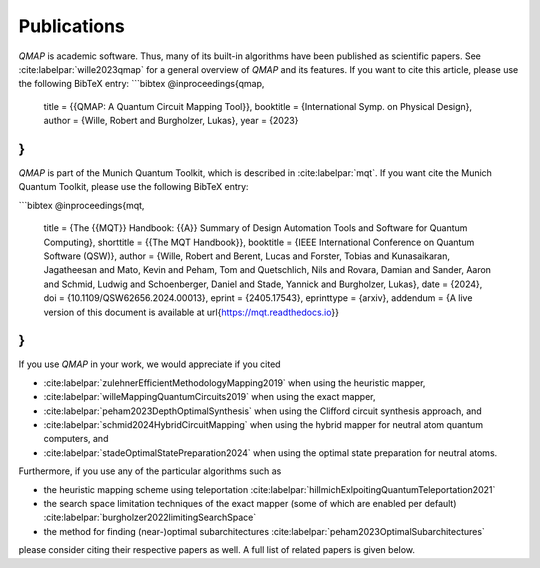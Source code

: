 Publications
============

*QMAP* is academic software. Thus, many of its built-in algorithms have been published as scientific papers.
See :cite:labelpar:`wille2023qmap` for a general overview of *QMAP* and its features.
If you want to cite this article, please use the following BibTeX entry:
```bibtex
@inproceedings{qmap,
  title = {{QMAP: A Quantum Circuit Mapping Tool}},
  booktitle = {International Symp. on Physical Design},
  author = {Wille, Robert and Burgholzer, Lukas},
  year = {2023}
}
```

*QMAP* is part of the Munich Quantum Toolkit, which is described in :cite:labelpar:`mqt`.
If you want cite the Munich Quantum Toolkit, please use the following BibTeX entry:

```bibtex
@inproceedings{mqt,
    title = {The {{MQT}} Handbook: {{A}} Summary of Design Automation Tools and Software for Quantum Computing},
    shorttitle = {{The MQT Handbook}},
    booktitle = {IEEE International Conference on Quantum Software (QSW)},
    author = {Wille, Robert and Berent, Lucas and Forster, Tobias and Kunasaikaran, Jagatheesan and Mato, Kevin and Peham, Tom and Quetschlich, Nils and Rovara, Damian and Sander, Aaron and Schmid, Ludwig and Schoenberger, Daniel and Stade, Yannick and Burgholzer, Lukas},
    date = {2024},
    doi = {10.1109/QSW62656.2024.00013},
    eprint  = {2405.17543},
    eprinttype = {arxiv},
    addendum = {A live version of this document is available at \url{https://mqt.readthedocs.io}}
}
```

If you use *QMAP* in your work, we would appreciate if you cited

- :cite:labelpar:`zulehnerEfficientMethodologyMapping2019` when using the heuristic mapper,
- :cite:labelpar:`willeMappingQuantumCircuits2019` when using the exact mapper,
- :cite:labelpar:`peham2023DepthOptimalSynthesis` when using the Clifford circuit synthesis approach, and
- :cite:labelpar:`schmid2024HybridCircuitMapping` when using the hybrid mapper for neutral atom quantum computers, and
- :cite:labelpar:`stadeOptimalStatePreparation2024` when using the optimal state preparation for neutral atoms.

Furthermore, if you use any of the particular algorithms such as

- the heuristic mapping scheme using teleportation :cite:labelpar:`hillmichExlpoitingQuantumTeleportation2021`
- the search space limitation techniques of the exact mapper (some of which are enabled per default) :cite:labelpar:`burgholzer2022limitingSearchSpace`
- the method for finding (near-)optimal subarchitectures :cite:labelpar:`peham2023OptimalSubarchitectures`

please consider citing their respective papers as well. A full list of related papers is given below.

.. bibliography::
